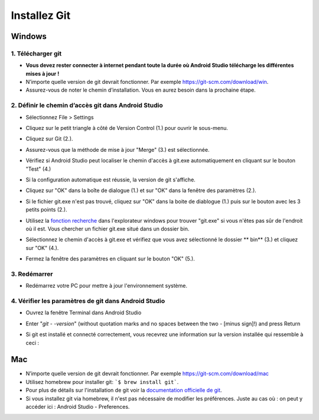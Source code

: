 Installez Git
**************************************************
Windows
==================================================
1. Télécharger git
--------------------------------------------------
* **Vous devez rester connecter à internet pendant toute la durée où Android Studio télécharge les différentes mises à jour !**
* N’importe quelle version de git devrait fonctionner. Par exemple `https://git-scm.com/download/win <https://git-scm.com/download/win>`_.
* Assurez-vous de noter le chemin d’installation. Vous en aurez besoin dans la prochaine étape.

.. image:: ../images/Update_GitPath.png
  :alt: Chemin d'installation de Git

2. Définir le chemin d’accès git dans Android Studio
--------------------------------------------------
* Sélectionnez File > Settings 

  .. image:: ../images/Update_GitSettings1.png
    :alt: Android Studio - open settings

* Cliquez sur le petit triangle à côté de Version Control (1.) pour ouvrir le sous-menu.
* Cliquez sur Git (2.).
* Assurez-vous que la méthode de mise à jour "Merge" (3.) est sélectionnée.
* Vérifiez si Android Studio peut localiser le chemin d'accès à git.exe automatiquement en cliquant sur le bouton "Test" (4.)

  .. image:: ../images/AndroidStudio361_09.png
    :alt: Paramètres Android Studio

* Si la configuration automatique est réussie, la version de git s'affiche.
* Cliquez sur "OK" dans la boîte de dialogue (1.) et sur "OK" dans la fenêtre des paramètres (2.).

  .. image:: ../images/AndroidStudio361_10.png
    :alt: Installation automatic de git réussie

* Si le fichier git.exe n'est pas trouvé, cliquez sur "OK" dans la boite de diablogue (1.) puis sur le bouton avec les 3 petits points (2.).
* Utilisez la `fonction recherche <https://www.tenforums.com/tutorials/94452-search-file-explorer-windows-10-a.html>`_ dans l'explorateur windows pour trouver "git.exe" si vous n'êtes pas sûr de l'endroit où il est. Vous chercher un fichier git.exe situé dans un dossier \bin\.
* Sélectionnez le chemin d'accès à git.exe et vérifiez que vous avez sélectionné le dossier ** \bin\ ** (3.) et cliquez sur "OK" (4.).
* Fermez la fenêtre des paramètres en cliquant sur le bouton "OK" (5.).

  .. image:: ../images/AndroidStudio361_11.png
    :alt: Installation automatic de git ratée
 
3. Redémarrer
--------------------------------------------------
* Redémarrez votre PC pour mettre à jour l'environnement système.

4. Vérifier les paramètres de git dans Android Studio
--------------------------------------------------
* Ouvrez la fenêtre Terminal dans Android Studio
* Enter "`git - -version`" (without quotation marks and no spaces between the two - [minus sign]!) and press Return

  .. image:: ../images/AndroidStudio_gitversion1.png
    :alt: git - -version

* Si git est installé et connecté correctement, vous recevrez une information sur la version installée qui ressemble à ceci :

  .. image:: ../images/AndroidStudio_gitversion2.png
    :alt: résultat git-version

Mac
==================================================
* N’importe quelle version de git devrait fonctionner. Par exemple `https://git-scm.com/download/mac <https://git-scm.com/download/mac>`_
* Utilisez homebrew pour installer git: ```$ brew install git```.
* Pour plus de détails sur l'installation de git voir la `documentation officielle de git <https://git-scm.com/book/fr/v2/Démarrage-rapide-Installation-de-Git>`_.
* Si vous installez git via homebrew, il n'est pas nécessaire de modifier les préférences. Juste au cas où : on peut y accéder ici : Android Studio - Preferences.
